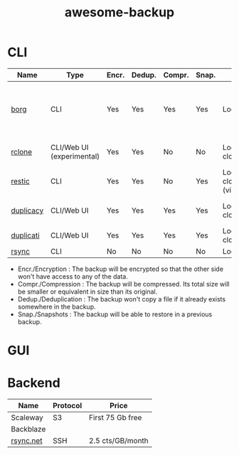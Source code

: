 #+TITLE: awesome-backup
* CLI

| Name      | Type                      | Encr. | Dedup. | Compr. | Snap. | Backend                                     | License               | Compatibility         | Notes                                                 | Language |
|-----------+---------------------------+-------+--------+--------+-------+---------------------------------------------+-----------------------+-----------------------+-------------------------------------------------------+----------|
| [[https://github.com/borgbackup/borg][borg]]      | CLI                       | Yes   | Yes    | Yes    | Yes   | Local/SSH                                   | BSD-3                 | Linux, MacOS          | borgmatic is a neat tool to automate your borg backup | C/Python |
| [[https://github.com/rclone/rclone][rclone]]    | CLI/Web UI (experimental) | Yes   | Yes    | No     | No    | Local/SSH/Multiple cloud providers          | MIT                   | Linux, MacOS, Docker  | "rsync for cloud storage"                             | Go       |
| [[https://github.com/restic/restic][restic]]    | CLI                       | Yes   | Yes    | No     | Yes   | Local/Multiple cloud providers (via rclone) | BSD-2                 | Linux, Docker         |                                                       | Go       |
| [[https://github.com/gilbertchen/duplicacy][duplicacy]] | CLI/Web UI                | Yes   | Yes    | Yes    | Yes   | Local/Multiple cloud providers              | Free for personal use | Windows, Linux, MacOS |                                                       | Go       |
| [[https://github.com/duplicati/duplicati][duplicati]] | CLI/Web UI                | Yes   | Yes    | Yes    | Yes   | Local/SSH/Multiple cloud providers          | LGPL-2.1              | Windows, Linux, MacOS |                                                       | C#       |
| [[https://github.com/WayneD/rsync][rsync]]     | CLI                       | No    | No     | No     | No    | Local/SSH                                   | GPL-3.0               | Linux, MacOS          |                                                       | C        |

- Encr./Encryption : The backup will be encrypted so that the other side won't have access to any of the data.
- Compr./Compression : The backup will be compressed. Its total size will be smaller or equivalent in size than its original.
- Dedup./Deduplication : The backup won't copy a file if it already exists somewhere in the backup.
- Snap./Snapshots : The backup will be able to restore in a previous backup.

* GUI
* Backend

| Name      | Protocol | Price            |
|-----------+----------+------------------|
| Scaleway  | S3       | First 75 Gb free |
| Backblaze |          |                  |
| [[https://www.rsync.net/][rsync.net]] | SSH      | 2.5 cts/GB/month |
